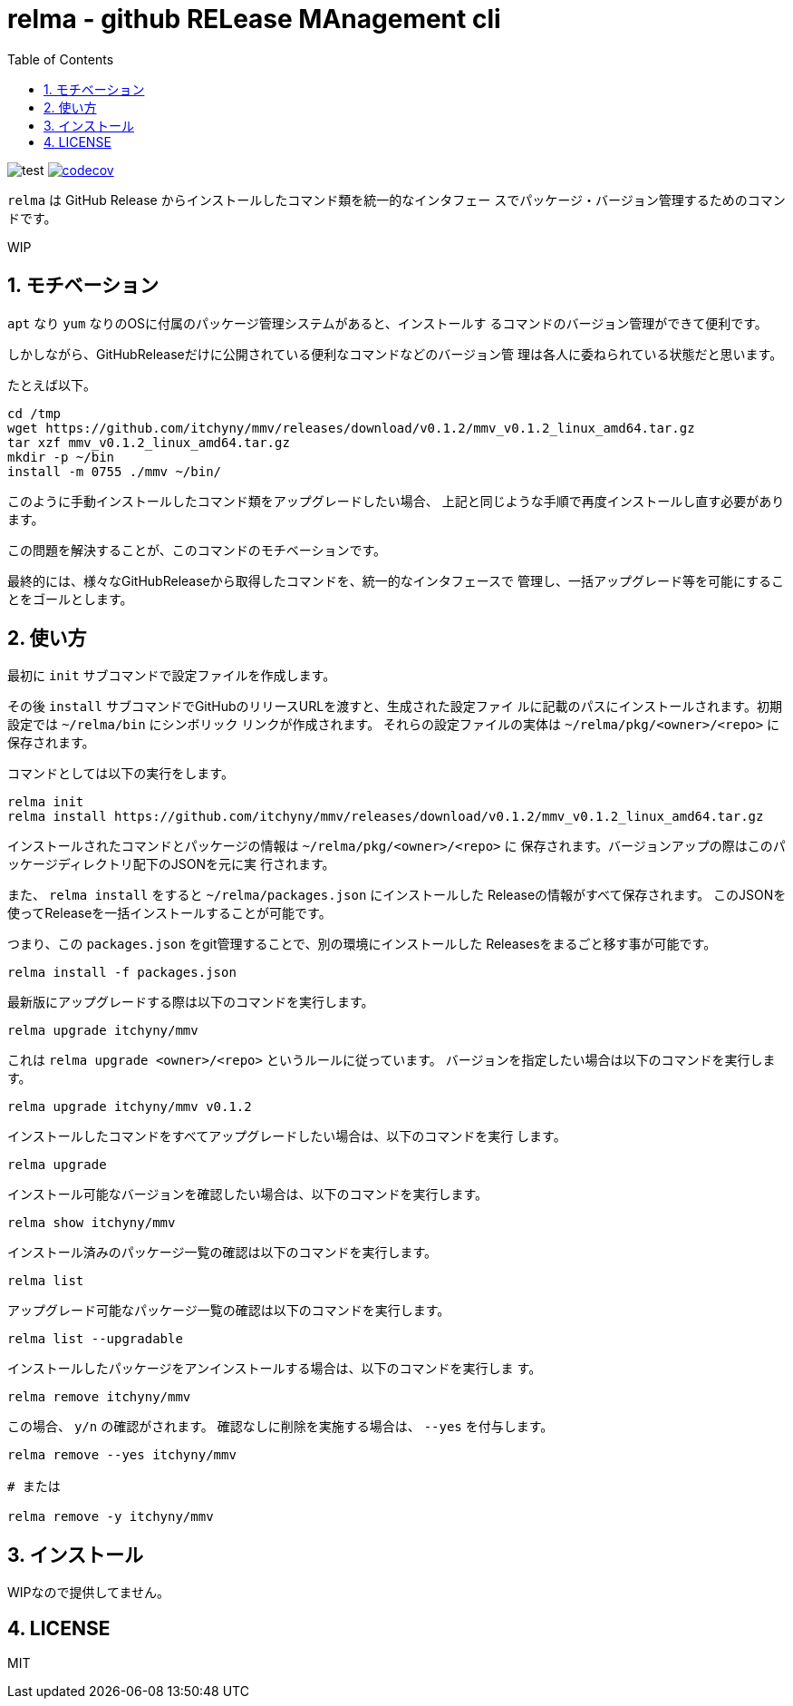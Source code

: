 = relma - github RELease MAnagement cli
:toc: left
:sectnums:

image:https://github.com/jiro4989/relma/workflows/test/badge.svg[test]
image:https://codecov.io/gh/jiro4989/relma/branch/master/graph/badge.svg[codecov, link="https://codecov.io/gh/jiro4989/relma"]

`relma` は GitHub Release からインストールしたコマンド類を統一的なインタフェー
スでパッケージ・バージョン管理するためのコマンドです。

WIP

== モチベーション

`apt` なり `yum` なりのOSに付属のパッケージ管理システムがあると、インストールす
るコマンドのバージョン管理ができて便利です。

しかしながら、GitHubReleaseだけに公開されている便利なコマンドなどのバージョン管
理は各人に委ねられている状態だと思います。

たとえば以下。

[source,bash]
----
cd /tmp
wget https://github.com/itchyny/mmv/releases/download/v0.1.2/mmv_v0.1.2_linux_amd64.tar.gz
tar xzf mmv_v0.1.2_linux_amd64.tar.gz
mkdir -p ~/bin
install -m 0755 ./mmv ~/bin/
----

このように手動インストールしたコマンド類をアップグレードしたい場合、
上記と同じような手順で再度インストールし直す必要があります。

この問題を解決することが、このコマンドのモチベーションです。

最終的には、様々なGitHubReleaseから取得したコマンドを、統一的なインタフェースで
管理し、一括アップグレード等を可能にすることをゴールとします。

== 使い方

最初に `init` サブコマンドで設定ファイルを作成します。

その後 `install` サブコマンドでGitHubのリリースURLを渡すと、生成された設定ファイ
ルに記載のパスにインストールされます。初期設定では `~/relma/bin` にシンボリック
リンクが作成されます。
それらの設定ファイルの実体は `~/relma/pkg/<owner>/<repo>` に保存されます。

コマンドとしては以下の実行をします。

[source,bash]
----
relma init
relma install https://github.com/itchyny/mmv/releases/download/v0.1.2/mmv_v0.1.2_linux_amd64.tar.gz
----

インストールされたコマンドとパッケージの情報は `~/relma/pkg/<owner>/<repo>` に
保存されます。バージョンアップの際はこのパッケージディレクトリ配下のJSONを元に実
行されます。

また、 `relma install` をすると `~/relma/packages.json` にインストールした
Releaseの情報がすべて保存されます。
このJSONを使ってReleaseを一括インストールすることが可能です。

つまり、この `packages.json` をgit管理することで、別の環境にインストールした
Releasesをまるごと移す事が可能です。

[source,bash]
----
relma install -f packages.json
----

最新版にアップグレードする際は以下のコマンドを実行します。

[source,bash]
----
relma upgrade itchyny/mmv
----

これは `relma upgrade <owner>/<repo>` というルールに従っています。
バージョンを指定したい場合は以下のコマンドを実行します。

[source,bash]
----
relma upgrade itchyny/mmv v0.1.2
----

インストールしたコマンドをすべてアップグレードしたい場合は、以下のコマンドを実行
します。

[source,bash]
----
relma upgrade
----

インストール可能なバージョンを確認したい場合は、以下のコマンドを実行します。

[source,bash]
----
relma show itchyny/mmv
----

インストール済みのパッケージ一覧の確認は以下のコマンドを実行します。

[source,bash]
----
relma list
----

アップグレード可能なパッケージ一覧の確認は以下のコマンドを実行します。

[source,bash]
----
relma list --upgradable
----

インストールしたパッケージをアンインストールする場合は、以下のコマンドを実行しま
す。

[source,bash]
----
relma remove itchyny/mmv
----

この場合、 `y/n` の確認がされます。
確認なしに削除を実施する場合は、 `--yes` を付与します。

[source,bash]
----
relma remove --yes itchyny/mmv

# または

relma remove -y itchyny/mmv
----

== インストール

WIPなので提供してません。

== LICENSE

MIT
